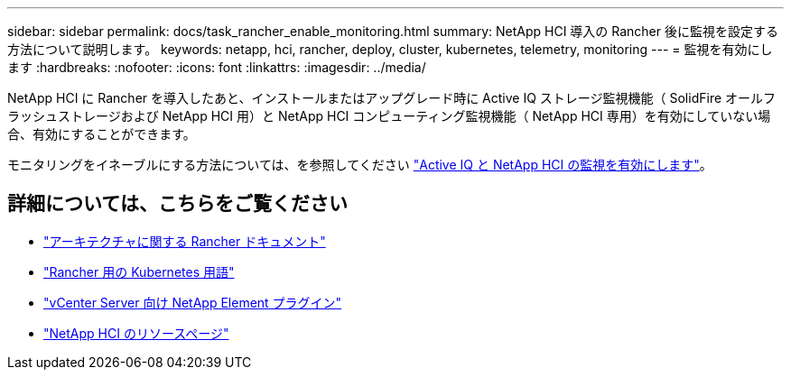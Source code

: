 ---
sidebar: sidebar 
permalink: docs/task_rancher_enable_monitoring.html 
summary: NetApp HCI 導入の Rancher 後に監視を設定する方法について説明します。 
keywords: netapp, hci, rancher, deploy, cluster, kubernetes, telemetry, monitoring 
---
= 監視を有効にします
:hardbreaks:
:nofooter: 
:icons: font
:linkattrs: 
:imagesdir: ../media/


[role="lead"]
NetApp HCI に Rancher を導入したあと、インストールまたはアップグレード時に Active IQ ストレージ監視機能（ SolidFire オールフラッシュストレージおよび NetApp HCI 用）と NetApp HCI コンピューティング監視機能（ NetApp HCI 専用）を有効にしていない場合、有効にすることができます。

モニタリングをイネーブルにする方法については、を参照してください link:task_mnode_enable_activeIQ.html["Active IQ と NetApp HCI の監視を有効にします"^]。

[discrete]
== 詳細については、こちらをご覧ください

* https://rancher.com/docs/rancher/v2.x/en/overview/architecture/["アーキテクチャに関する Rancher ドキュメント"^]
* https://rancher.com/docs/rancher/v2.x/en/overview/concepts/["Rancher 用の Kubernetes 用語"]
* https://docs.netapp.com/us-en/vcp/index.html["vCenter Server 向け NetApp Element プラグイン"^]
* https://www.netapp.com/us/documentation/hci.aspx["NetApp HCI のリソースページ"^]

